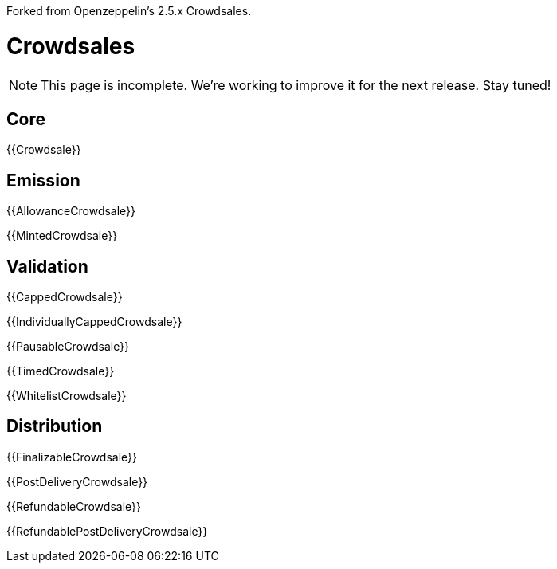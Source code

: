 Forked from Openzeppelin's 2.5.x Crowdsales.

= Crowdsales

NOTE: This page is incomplete. We're working to improve it for the next release. Stay tuned!

== Core

{{Crowdsale}}

== Emission

{{AllowanceCrowdsale}}

{{MintedCrowdsale}}

== Validation

{{CappedCrowdsale}}

{{IndividuallyCappedCrowdsale}}

{{PausableCrowdsale}}

{{TimedCrowdsale}}

{{WhitelistCrowdsale}}

== Distribution

{{FinalizableCrowdsale}}

{{PostDeliveryCrowdsale}}

{{RefundableCrowdsale}}

{{RefundablePostDeliveryCrowdsale}}
